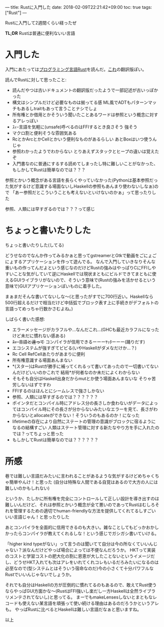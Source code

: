 ---
title: Rustに入門した
date: 2018-02-09T22:21:42+09:00
toc: true
tags: ["Rust"]
---

Rustに入門して2週間くらい経ったぜ

*TL;DR* Rustは普通に便利ないい言語

* 入門した

入門にあたっては[[https://rust-lang-ja.github.io/the-rust-programming-language-ja/1.6/book/][プログラミング言語Rust]]を読んだ。[[https://doc.rust-lang.org/book/][これ]]の翻訳版ぽい。

読んでRustに対して思ったこと:

- 読んだやつは古いドキュメントの翻訳版だったようで一部記述が古いっぽかった
- 構文はシンプルだけど必要なものは揃ってる感 ML風でADTもパターンマッチもあるしtraitもあって言うことナシでしょ
- 所有権とか借用とかそういう聞いたことあるワードは参照という概念に対するアレっぽい
- ｽｨｰ言語を気軽に(unsafe)呼べるのはFFIするとき良さそう 強そう
- マクロ割と便利そうな雰囲気ある
- RcとかArcとかCellとかいう便利なものがあるらしい あとBoxはいつ使うんじゃ
- 参照わかったようでわからない とりあえずスタックとヒープの違いは覚えたぞ
- 入門書なのに普通にするする読めてしまったし特に難しいことがなかった、もしかしてRustは簡単なのでは？？？

参照とかいう概念がある言語を長らくやっていなかった(Pythonは基本参照だった気がするけど意識する場面ないしHaskellの参照もあんまり使わないしなぁ)ので
「あー参照だとこういうことも考えないといけないのかぁ」って思ったりした

参照、人類には早すぎるのでは？？？って感じ

* ちょっと書いたりした

ちょっと書いたりした(してる)

どうせなのでなんか作ってみるかぁと思ってgstreamerとGtkで動画をごにょごにょするアプリケーションを作って遊んでる。
なんで入門していきなりそんな重いもの作ってんだよという感じなのだけどRustの強みはやっぱりCにFFIしやすいことな気がしていて逆にHaskellでは現状まともにビルドできてまともに使えるGUIライブラリがないので、そういう意味で(Rustの強みを活かせるという意味で)GUIアプリケーションぽいものに着手した。

まぁまだそんな書いてないしな〜(と思ったがすでに700行近い。Haskellなら500行超えるだけで相当だけど中括弧でブロック表す上に手続きがデフォルトの言語ってめっちゃ行数かさむよね。)

しばらく書いた感想:

- エラーメッセージがカラフルや…なんだこれ…(GHCも最近カラフルになったけど未だに慣れない感ある)
- +ｽｨｰ言語と違って+ コンパイラが信用できるーーーﾔｯﾀーーー(踊りだす)
- エコシステムが強すぎてビビる(いやHaskellがダメなだけか…？)
- Rc Cell RefCellあたりがあまりに便利
- 所有権意識する場面あんまない
- *(スター)はRustが勝手に補ってくれるって書いてあったので一切書いてないんだけどいいのかこれで 結局*が何者なのか未だによくわからない
- そもそも自分はHaskell出身だからmutとか使う場面あんまないな そりゃ苦労しないはずですわ
- FFIするのはほんとにシームレスで強さしかない
- 参照、人類には早すぎるのでは？？？？？？
- ポインタだとコンパイル時にアドレス分の長さしか食わないがデータによってはコンパイル時にその長さが分からないみたいなエラーを見て、長さがわからないとallocateができない！そういうのもあるのか！になった
- lifetimeの存在により自然にステートの管理の意識がブロックに宿るようになるの結構すごい 人類はステート管理に対する新たなやり方を手に入れたのでは？ってちょっと思った
- もしかしてRustは簡単なのでは？？？？？？

* 所感

巷では難しい言語だみたいに言われることがあるような気がするけどめちゃくちゃ簡単やんけ！と思った
(自分は特殊な人間である自覚はあるので大方の人には難しいのかもしれない)

というか、たしかに所有権を完全にコントロールして正しい設計を導き出すのは難しいんだけど、それは参照とかいう概念が全て悪いのであってRustはむしろそれを管理するための適切でhuman-friendlyな方法を提供してくれてるしすごいいい言語じゃん！と思ったりした

あとコンパイラを全面的に信用できるのも大きい。雑なことしてもどっかおかしかったらコンパイラが教えてくれるしな！という感じでガシガシ書いていける。

「higher kind typeがない」って言うのは聞いてて自分は今の所なくていいんじゃない？派なんだけどやっぱ場合によっては不便なんだろうか。
HKTって実装のコストと学習コストの肥大化の割に恩恵が大したことないというイメージだし、どうせHKT入れても次はアレをいれてくれコレもいるだろみたいになるのは必至なので(型システムとはそういう宿命なのだ)今の小さくて十分パワフルなRustでいいんじゃないでしょうか。

それでも自分はHaskellの方が圧倒的に慣れてるのもあるので、敢えてRust使うならやっぱGUI方面かな〜(RustはFFI強いし楽だし一方Haskellは全然ライブラリメンテされてないし)と思ってる。
まーでもmakeLensesしないとまともなレコードも使えない某言語を頑張って使い続ける理由はあるのだろうかというアレも。
やっぱRustに比べるとHaskellは難しい言語だなぁと思いますね。

以上


